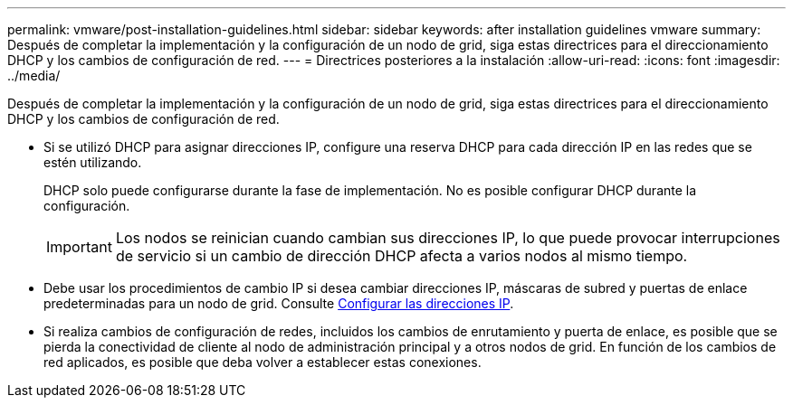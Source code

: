 ---
permalink: vmware/post-installation-guidelines.html 
sidebar: sidebar 
keywords: after installation guidelines vmware 
summary: Después de completar la implementación y la configuración de un nodo de grid, siga estas directrices para el direccionamiento DHCP y los cambios de configuración de red. 
---
= Directrices posteriores a la instalación
:allow-uri-read: 
:icons: font
:imagesdir: ../media/


[role="lead"]
Después de completar la implementación y la configuración de un nodo de grid, siga estas directrices para el direccionamiento DHCP y los cambios de configuración de red.

* Si se utilizó DHCP para asignar direcciones IP, configure una reserva DHCP para cada dirección IP en las redes que se estén utilizando.
+
DHCP solo puede configurarse durante la fase de implementación. No es posible configurar DHCP durante la configuración.

+

IMPORTANT: Los nodos se reinician cuando cambian sus direcciones IP, lo que puede provocar interrupciones de servicio si un cambio de dirección DHCP afecta a varios nodos al mismo tiempo.

* Debe usar los procedimientos de cambio IP si desea cambiar direcciones IP, máscaras de subred y puertas de enlace predeterminadas para un nodo de grid. Consulte xref:../maintain/configuring-ip-addresses.adoc[Configurar las direcciones IP].
* Si realiza cambios de configuración de redes, incluidos los cambios de enrutamiento y puerta de enlace, es posible que se pierda la conectividad de cliente al nodo de administración principal y a otros nodos de grid. En función de los cambios de red aplicados, es posible que deba volver a establecer estas conexiones.

